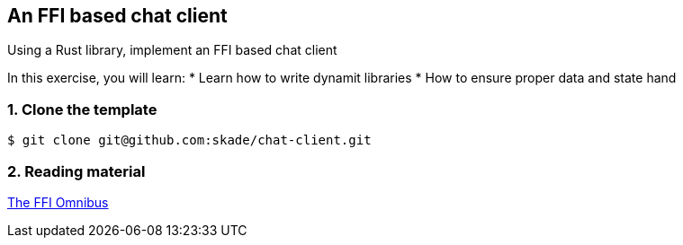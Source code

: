 An FFI based chat client
------------------------

Using a Rust library, implement an FFI based chat client

In this exercise, you will learn:
* Learn how to write dynamit libraries
* How to ensure proper data and state hand

1. Clone the template
~~~~~~~~~~~~~~~~~~~~~

[source,rust]
----
$ git clone git@github.com:skade/chat-client.git
----

2. Reading material
~~~~~~~~~~~~~~~~~~~

http://jakegoulding.com/rust-ffi-omnibus/[The FFI Omnibus]
